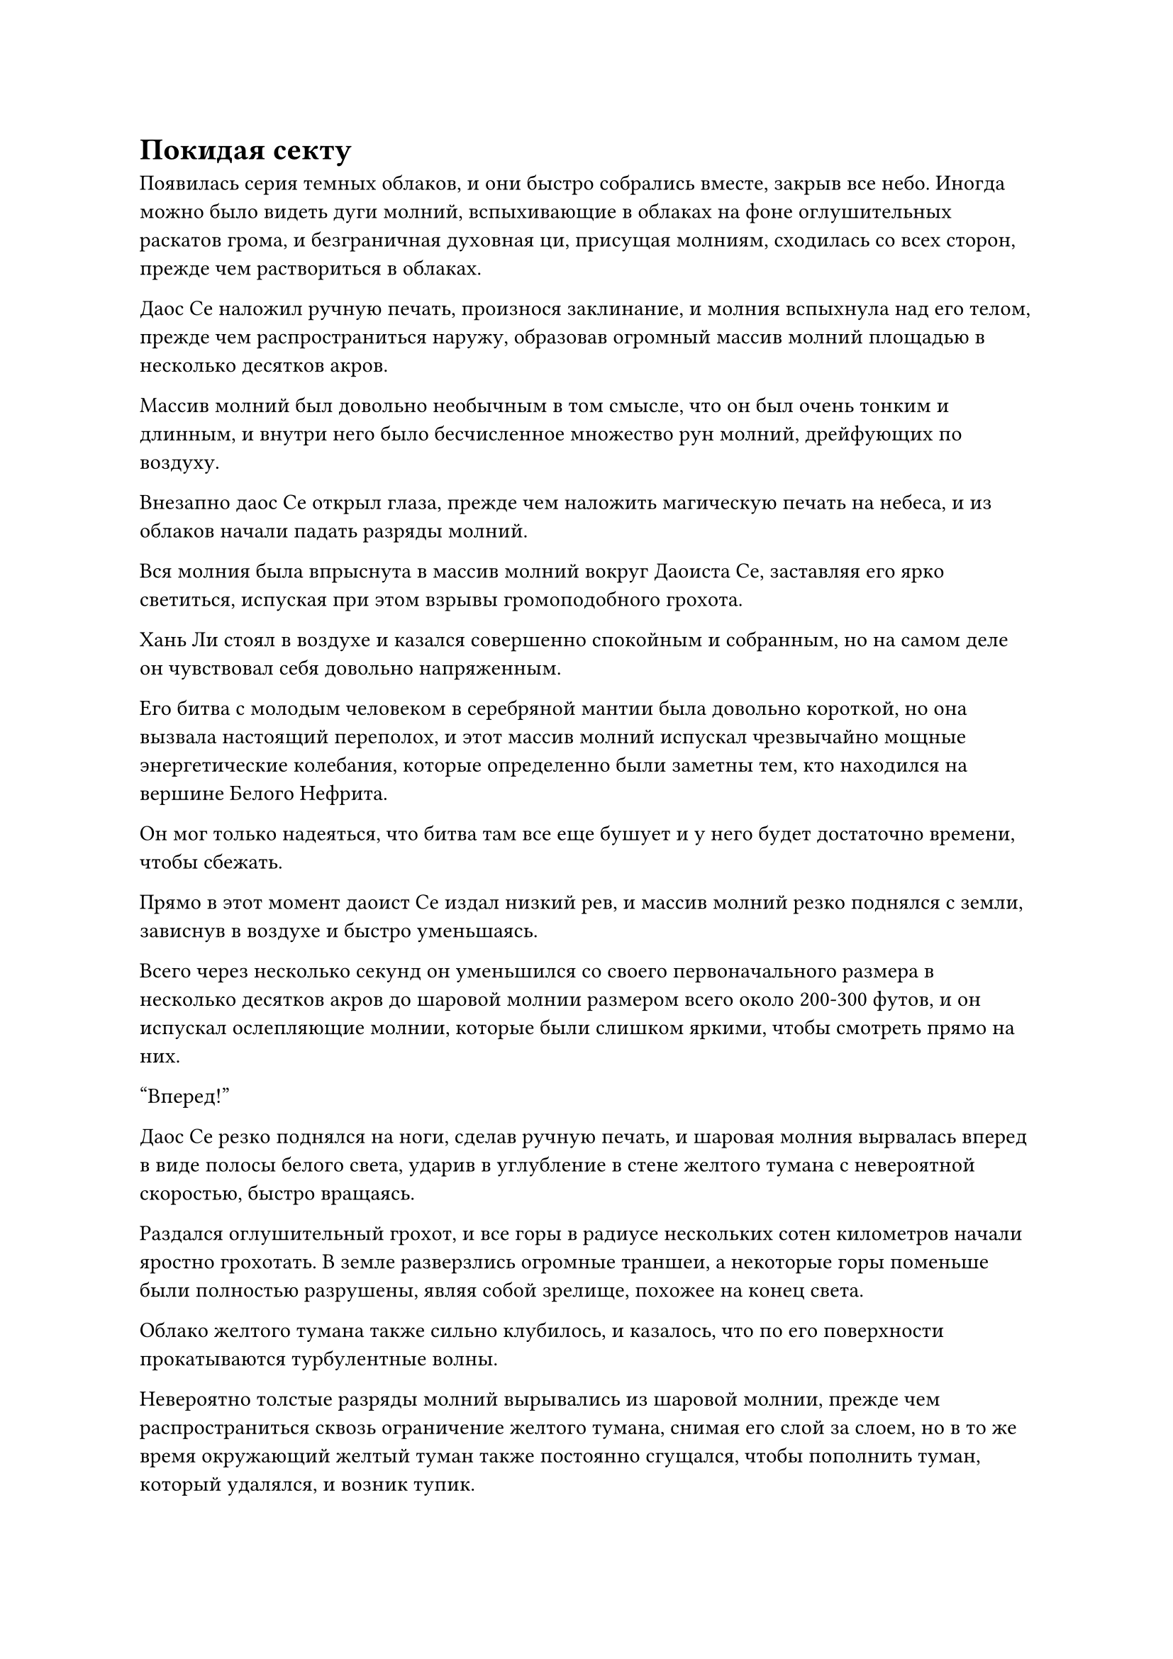 = Покидая секту

Появилась серия темных облаков, и они быстро собрались вместе, закрыв все небо. Иногда можно было видеть дуги молний, вспыхивающие в облаках на фоне оглушительных раскатов грома, и безграничная духовная ци, присущая молниям, сходилась со всех сторон, прежде чем раствориться в облаках.

Даос Се наложил ручную печать, произнося заклинание, и молния вспыхнула над его телом, прежде чем распространиться наружу, образовав огромный массив молний площадью в несколько десятков акров.

Массив молний был довольно необычным в том смысле, что он был очень тонким и длинным, и внутри него было бесчисленное множество рун молний, дрейфующих по воздуху.

Внезапно даос Се открыл глаза, прежде чем наложить магическую печать на небеса, и из облаков начали падать разряды молний.

Вся молния была впрыснута в массив молний вокруг Даоиста Се, заставляя его ярко светиться, испуская при этом взрывы громоподобного грохота.

Хань Ли стоял в воздухе и казался совершенно спокойным и собранным, но на самом деле он чувствовал себя довольно напряженным.

Его битва с молодым человеком в серебряной мантии была довольно короткой, но она вызвала настоящий переполох, и этот массив молний испускал чрезвычайно мощные энергетические колебания, которые определенно были заметны тем, кто находился на вершине Белого Нефрита.

Он мог только надеяться, что битва там все еще бушует и у него будет достаточно времени, чтобы сбежать.

Прямо в этот момент даоист Се издал низкий рев, и массив молний резко поднялся с земли, зависнув в воздухе и быстро уменьшаясь.

Всего через несколько секунд он уменьшился со своего первоначального размера в несколько десятков акров до шаровой молнии размером всего около 200-300 футов, и он испускал ослепляющие молнии, которые были слишком яркими, чтобы смотреть прямо на них.

"Вперед!"

Даос Се резко поднялся на ноги, сделав ручную печать, и шаровая молния вырвалась вперед в виде полосы белого света, ударив в углубление в стене желтого тумана с невероятной скоростью, быстро вращаясь.

Раздался оглушительный грохот, и все горы в радиусе нескольких сотен километров начали яростно грохотать. В земле разверзлись огромные траншеи, а некоторые горы поменьше были полностью разрушены, являя собой зрелище, похожее на конец света.

Облако желтого тумана также сильно клубилось, и казалось, что по его поверхности прокатываются турбулентные волны.

Невероятно толстые разряды молний вырывались из шаровой молнии, прежде чем распространиться сквозь ограничение желтого тумана, снимая его слой за слоем, но в то же время окружающий желтый туман также постоянно сгущался, чтобы пополнить туман, который удалялся, и возник тупик.

"Товарищ даос Хань, мне нужна ваша помощь!" Внезапно сказал даос Се.

Услышав это, Хань Ли немедленно, без каких-либо колебаний подпрыгнул в воздух, и после нескольких вспышек лазурного света он появился не более чем в 1000 футах от углубления в желтом тумане.

Затем он взмахнул рукавом в воздухе, выпустив 72 полосы золотого света, которые на мгновение закружились вокруг него, прежде чем мгновенно образовать гигантский золотой меч длиной в несколько сотен футов, вокруг которого вспыхивали золотые молнии.

Хань Ли наложил ручную печать, и гигантский меч по его приказу метнулся вперед.

Внезапно полоса света от меча, достигавшая более 1000 футов в длину, с золотой молнией, вспыхивающей по всему лезвию, с огромной силой ударила в углубление в желтом тумане.

Раздался оглушительный грохот, и этот удар мечом Хань Ли оказался последней каплей, которая сломала спину верблюду, разорвав весь желтый туман, который собирался со всех сторон, чтобы значительно замедлить скорость восстановления ограничения.

Даоист Се издал громкий рев, увидев это, и шар света яростно взорвался, превратившись в раскаленное солнце, когда ударные волны, которые были видны даже невооруженным глазом, разлетелись во всех направлениях. Наконец, в ограничителе желтого тумана образовалась огромная дыра размером с дом.

После начала этой атаки молния, сверкающая над телом даоиста Се, быстро погасла, и он выглядел довольно усталым.

Хань Ли немедленно взмахнул рукой в воздухе, чтобы наложить печать заклинания, и сотни бобов воина дао вылетели обратно из стены желтого тумана, прежде чем вернуться в его тыкву. Сразу же после этого вспышка лазурного света вырвалась из его тела, охватив и даоиста Се, и тыкву, прежде чем он вылетел из ограничения через массивную дыру.

Сразу после того, как он вылетел через дыру, желтый туман собрался со всех сторон, чтобы снова запечатать ее в мгновение ока.

Затем все волнения в стене желтого тумана быстро утихли, и все было так, как будто ничего и не происходило.

Хань Ли бросил взгляд на небо за окном и испустил долгий вздох облегчения, чувствуя себя так, словно только что избежал смерти.

Затем он повернулся к даосисту Се и спросил: "Как ты себя чувствуешь, брат Се?"

"Ограничение оказалось гораздо более серьезным, чем я ожидал. "Хорошо, что вы вмешались в идеальное время, чтобы нарушить ограничение, но после этого мне придется долго отдыхать", - ответил даос Се.

Хань Ли кивнул в ответ, затем взмахнул рукавом в воздухе, чтобы высвободить 12 отрезков Дерева, удерживающего молнию, а затем начал произносить заклинание.

Дуги молний появились над Деревом, сдерживающим молнии, быстро формируя массив молний с бесчисленными рунами молний, вспыхивающими внутри него, заставляя близлежащее пространство деформироваться и пульсировать.

Хань Ли на мгновение закрыл глаза, чтобы что-то почувствовать, затем быстро снова открыл их, прежде чем слегка кивнуть и снять свою ручную печать.

Массив молний немедленно прекратил работу, и бесчисленные дуги молний потекли обратно в отрезки дерева, удерживающего молнию, прежде чем их убрали.

Массив телепортации молний функционировал в обычном режиме, что означало, что впереди больше не было пространственных ограничений.

"Даже для Дворца Бессмертных установить это единственное ограничение уже было бы довольно сложно, так что нет никакого способа, чтобы за его пределами могло быть второе, еще большее ограничение", - заметил даос Се.

"Может быть, это и так, но ситуация на пике Белого Нефрита может измениться в любой момент, так что давайте пока убираться отсюда", - сказал Хань Ли, оглянувшись на ограничение желтого тумана, затем сделал ручную печать, чтобы вызвать меньший массив молний вокруг себя.

Даос Се влетел в объятия Хань Ли в виде полосы золотого света, после чего они оба были телепортированы прочь.

……

Примерно через два часа.

Дуги золотых молний вырвались из пространства над пиком Багрового Рассвета, образовав массив молний, и Хань Ли появился внутри него, выглядя немного бледным и усталым.

Он последовательно задействовал свою систему молниеносной телепортации, чтобы достичь вершины Багрового Рассвета так быстро, как только мог, и даже при поддержке Камней Бессмертного Происхождения запасы его бессмертной духовной силы все еще были сильно истощены.

Хань Ли глубоко вздохнул, прежде чем спуститься с неба.

Все слуги уже были предупреждены только что раздавшимся раскатом грома, и они поспешно бросились вперед, чтобы поприветствовать Хань Ли.

Многие слуги Истинных Бессмертных старейшин Сцены также отправились присутствовать на церемонии проповеди, и в этот момент на горе осталось только трое слуг. В конце концов, гору нельзя было просто оставить совсем без присмотра.

Трое слуг как раз собирались поклониться Хань Ли, когда он поднял руку и сказал: "Нет необходимости в формальностях. Подождите здесь минутку, мне нужно кое о чем поговорить со всеми вами".

После этого Хань Ли немедленно влетел в свою пещерную обитель в мгновение ока, оказавшись прямо в саду духовной медицины внутри.

У него была привычка носить важные предметы на теле, но он не мог постоянно носить с собой эти спиртовые снадобья, и именно поэтому он рискнул вернуться сюда, несмотря на срочность ситуации.

Он потратил огромное количество времени, энергии и ресурсов на сбор этих духовных лекарств, и он, конечно же, не мог просто оставить их здесь.

Он взмахнул рукавом в воздухе, чтобы выпустить вспышку лазурного света, которая мгновенно охватила весь сад духовных лекарств.

В следующее мгновение все духовные лекарства поднялись из земли вместе с окружающими участками духовной почвы, прежде чем одно за другим полететь в руки Хань Ли. Затем он быстро разложил их по подходящим контейнерам, прежде чем спрятать в свой браслет для хранения.

Мгновение спустя вся пещерная обитель содрогнулась, когда все ограничения были сняты, и ряд массивных инструментов вылетел из всех частей пещерной обители, прежде чем также быть убранным.

Снаружи пещерного жилища трое слуг обменивались озадаченными взглядами друг с другом.

"Что происходит?" - неуверенно пробормотал молодой человек с квадратным лицом.

Мэн Сюн был одним из трех слуг, и он покачал головой в ответ. "Я не знаю, но, судя по выражению лица старейшины Ли, должно было произойти что-то очень важное. Возможно, это как-то связано с теми сильными толчками, которые мы почувствовали ранее".

Прямо в этот момент Хань Ли появился перед ними подобно призраку во вспышке лазурного света, и прежде чем трое слуг успели что-либо предпринять, он сказал: "Время дорого, поэтому я буду краток. Секта столкнулась с серьезным кризисом, связанным с Северным Ледниковым регионом Бессмертных, и, скорее всего, последствия будут очень далеко идущими.

“Я планирую немедленно покинуть это место, и у вас сейчас есть два варианта: пойти со мной или остаться здесь, чтобы постоять за себя. Вы все служили мне много лет, поэтому, даже если вы решите остаться, я оставлю вам некоторые сокровища и ресурсы".

Выражения лиц трех слуг резко изменились, когда они услышали это.

Это был слишком резкий поворот событий, и они понятия не имели, что делать.

"Я даю вам 10 секунд, чтобы принять решение", - сказал Хань Ли, сцепив руки за спиной.

Как только его голос затих, Мэн Сюн шагнул вперед и сложил кулак в почтительном приветствии.

"Старейшина Ли, мои способности довольно посредственны, и без всего, что вы мне дали, я бы ни за что не добрался до своей нынешней базы совершенствования. Я готов продолжать следовать за вами."

Хань Ли кивнул в ответ, затем жестом пригласил Мэн Сюна встать рядом с ним.

Сразу после этого молодой человек с квадратным лицом также шагнул вперед, выражая желание следовать за Хань Ли.

Молодого человека звали Мэн Гуан, и он был немногословен.

Последний слуга остался стоять на месте с опущенной головой, и он ничего не говорил, но его решение было ясным.

Хань Ли тоже ничего не сказал, взмахнув рукой, чтобы достать сумку для хранения, которую он бросил слуге.

"Спасибо, старейшина Ли", - сказал слуга, подхватывая сумку для хранения, прежде чем поспешно отвесить почтительный поклон.

"Пошли", - сказал Хань Ли, затем без промедления взмахнул рукавом в воздухе, выпустив вспышку лазурного света, которая охватила Мэн Сюна и Мэн Гуана, прежде чем улететь прочь.

Вскоре после этого, на вершине горы недалеко от пика Багрового Рассвета, троица Хань Ли была окружена кругом из Дерева, сдерживающего молнии.

Хань Ли сделал ручную печать, и дуги золотых молний вырвались из Дерева, сдерживающего молнии, образовав вокруг них огромный массив молний.

Окружающее пространство начало рябить, как вода, и рябь распространилась во все стороны.

Мэн Сюн и Мэн Гуан были весьма встревожены, увидев это, и оба рефлекторно закрыли глаза.

Сразу же после этого все трое исчезли во вспышке молнии и грохочущем раскате грома.

#pagebreak()